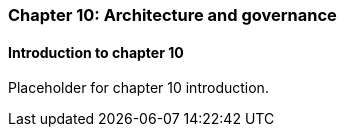 === Chapter 10: Architecture and governance

==== Introduction to chapter 10

Placeholder for chapter 10 introduction.
